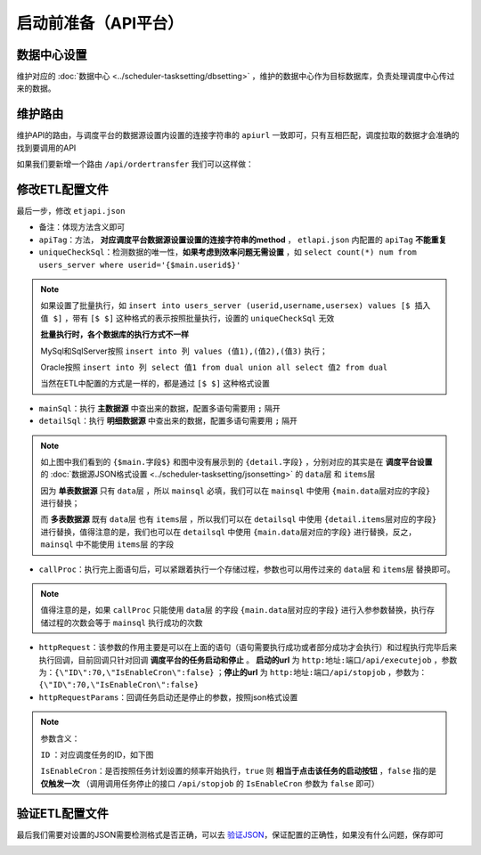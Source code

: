 ===========================
启动前准备（API平台）
===========================

数据中心设置
===========================
维护对应的 :doc:`数据中心 <../scheduler-tasksetting/dbsetting>` ，维护的数据中心作为目标数据库，负责处理调度中心传过来的数据。

.. image:: ./setting/apidatacenter1.png
.. image:: ./setting/apidatacenter.png

维护路由
===========================

维护API的路由，与调度平台的数据源设置内设置的连接字符串的 ``apiurl`` 一致即可，只有互相匹配，调度拉取的数据才会准确的找到要调用的API

.. image:: ./setting/routing.png

如果我们要新增一个路由 ``/api/ordertransfer`` 我们可以这样做：

.. image:: ./setting/addapi1.png
.. image:: ./setting/addapi2.png
.. image:: ./setting/addapi3.png
.. image:: ./setting/addapi4.png

修改ETL配置文件
===========================

最后一步，修改 ``etjapi.json`` 

.. image:: ./setting/apietljson1.png

.. image:: ./setting/apiconfigsetting1.png
.. image:: ./setting/apiconfigsetting2.png

- ``备注``：体现方法含义即可
- ``apiTag``：方法， **对应调度平台数据源设置设置的连接字符串的method** ， ``etlapi.json`` 内配置的 ``apiTag``  **不能重复**
- ``uniqueCheckSql``：检测数据的唯一性，**如果考虑到效率问题无需设置** ，如 ``select count(*) num from users_server where userid='{$main.userid$}'``

.. note::
    如果设置了批量执行，如 ``insert into users_server (userid,username,usersex) values [$ 插入值 $]`` ，带有 ``[$ $]`` 这种格式的表示按照批量执行，设置的 ``uniqueCheckSql`` 无效

    **批量执行时，各个数据库的执行方式不一样** 

    MySql和SqlServer按照 ``insert into 列 values (值1),(值2),(值3)`` 执行；
    
    Oracle按照 ``insert into 列 select 值1 from dual union all select 值2 from dual``  

    当然在ETL中配置的方式是一样的，都是通过 ``[$ $]`` 这种格式设置

- ``mainSql``：执行 **主数据源** 中查出来的数据，配置多语句需要用 ``;`` 隔开
- ``detailSql``：执行 **明细数据源** 中查出来的数据，配置多语句需要用 ``;`` 隔开
.. note::
    如上图中我们看到的 ``{$main.字段$}`` 和图中没有展示到的 ``{detail.字段}`` ，分别对应的其实是在 **调度平台设置** 的 :doc:`数据源JSON格式设置 <../scheduler-tasksetting/jsonsetting>` 的 ``data层`` 和 ``items层`` 
    
    因为 **单表数据源** 只有 ``data层`` ，所以 ``mainsql`` 必填，我们可以在 ``mainsql`` 中使用 ``{main.data层对应的字段}`` 进行替换；
    
    而 **多表数据源** 既有 ``data层`` 也有 ``items层`` ，所以我们可以在 ``detailsql`` 中使用 ``{detail.items层对应的字段}`` 进行替换，值得注意的是，我们也可以在 ``detailsql`` 中使用 ``{main.data层对应的字段}`` 进行替换，反之， ``mainsql`` 中不能使用 ``items层`` 的字段

- ``callProc``：执行完上面语句后，可以紧跟着执行一个存储过程，参数也可以用传过来的 ``data层`` 和  ``items层`` 替换即可。
.. note::
    值得注意的是，如果 ``callProc`` 只能使用 ``data层`` 的字段 ``{main.data层对应的字段}`` 进行入参参数替换，执行存储过程的次数会等于 ``mainsql`` 执行成功的次数

- ``httpRequest``：该参数的作用主要是可以在上面的语句（语句需要执行成功或者部分成功才会执行）和过程执行完毕后来执行回调，目前回调只针对回调 **调度平台的任务启动和停止** 。 **启动的url** 为 ``http:地址:端口/api/executejob`` ，参数为：``{\"ID\":70,\"IsEnableCron\":false}`` ；**停止的url** 为 ``http:地址:端口/api/stopjob`` ，参数为：``{\"ID\":70,\"IsEnableCron\":false}``
- ``httpRequestParams``：回调任务启动还是停止的参数，按照json格式设置 
.. note::
    参数含义：

    ``ID`` ：对应调度任务的ID，如下图

    ``IsEnableCron``：是否按照任务计划设置的频率开始执行，``true`` 则 **相当于点击该任务的启动按钮** ，``false`` 指的是 **仅触发一次** （调用调用任务停止的接口 ``/api/stopjob`` 的 ``IsEnableCron`` 参数为 ``false`` 即可）

.. image:: ./setting/httprequest.png

验证ETL配置文件
===========================

最后我们需要对设置的JSON需要检测格式是否正确，可以去  `验证JSON <http://www.bejson.com/>`_，保证配置的正确性，如果没有什么问题，保存即可

.. image:: ./setting/configfile4.png
    


